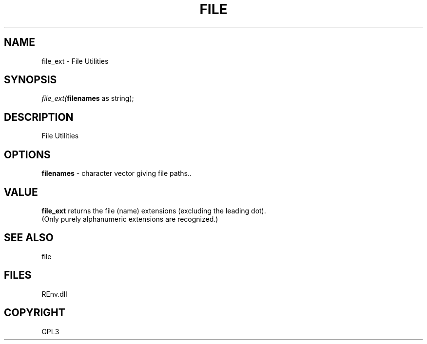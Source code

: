 .\" man page create by R# package system.
.TH FILE 1 2002-May "file_ext" "file_ext"
.SH NAME
file_ext \- File Utilities
.SH SYNOPSIS
\fIfile_ext(\fBfilenames\fR as string);\fR
.SH DESCRIPTION
.PP
File Utilities
.PP
.SH OPTIONS
.PP
\fBfilenames\fB \fR\- character vector giving file paths.. 
.PP
.SH VALUE
.PP
\fBfile_ext\fR returns the file (name) extensions (excluding the leading dot). 
 (Only purely alphanumeric extensions are recognized.)
.PP
.SH SEE ALSO
file
.SH FILES
.PP
REnv.dll
.PP
.SH COPYRIGHT
GPL3
